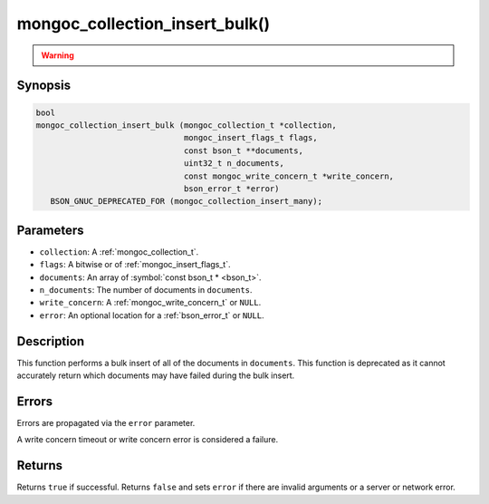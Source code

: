 .. _mongoc_collection_insert_bulk

mongoc_collection_insert_bulk()
===============================

.. warning::
   .. deprecated:: 1.9.0

     This function is deprecated and should not be used in new code.

     Please use :ref:`mongoc_collection_insert_many()` in new code.

Synopsis
--------

.. code-block:: c

  bool
  mongoc_collection_insert_bulk (mongoc_collection_t *collection,
                                 mongoc_insert_flags_t flags,
                                 const bson_t **documents,
                                 uint32_t n_documents,
                                 const mongoc_write_concern_t *write_concern,
                                 bson_error_t *error)
     BSON_GNUC_DEPRECATED_FOR (mongoc_collection_insert_many);

Parameters
----------

- ``collection``: A :ref:`mongoc_collection_t`.
- ``flags``: A bitwise or of :ref:`mongoc_insert_flags_t`.
- ``documents``: An array of :symbol:`const bson_t * <bson_t>`.
- ``n_documents``: The number of documents in ``documents``.
- ``write_concern``: A :ref:`mongoc_write_concern_t` or ``NULL``.
- ``error``: An optional location for a :ref:`bson_error_t` or ``NULL``.

Description
-----------

This function performs a bulk insert of all of the documents in ``documents``. This function is deprecated as it cannot accurately return which documents may have failed during the bulk insert.

Errors
------

Errors are propagated via the ``error`` parameter.

A write concern timeout or write concern error is considered a failure.

Returns
-------

Returns ``true`` if successful. Returns ``false`` and sets ``error`` if there are invalid arguments or a server or network error.

